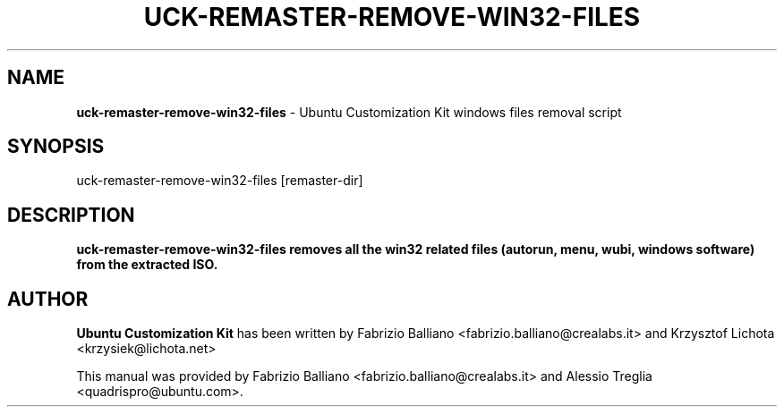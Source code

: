 .IX Title "UCK-REMASTER-REMOVE-WIN32-FILES 1"
.TH UCK-REMASTER-REMOVE-WIN32-FILES 1 "2009-02-04" "2.0.12" ""
.\" For nroff, turn off justification.  Always turn off hyphenation; it makes
.\" way too many mistakes in technical documents.
.if n .ad l
.nh
.SH "NAME"
\&\fBuck-remaster-remove-win32-files\fR \- Ubuntu Customization Kit
windows files removal script
.SH "SYNOPSIS"
.IX Header "SYNOPSIS"
uck-remaster-remove-win32-files [remaster-dir]
.SH "DESCRIPTION"
.IX Header "DESCRIPTION"
\&\fBuck-remaster-remove-win32-files removes all the win32 related files
(autorun, menu, wubi, windows software) from the extracted ISO.
.SH "AUTHOR"
.IX Header "AUTHOR"
\fBUbuntu Customization Kit\fR has been written by Fabrizio Balliano \
<fabrizio.balliano@crealabs.it> and Krzysztof Lichota <krzysiek@lichota.net>
.PP
This manual was provided by Fabrizio Balliano <fabrizio.balliano@crealabs.it>
and Alessio Treglia <quadrispro@ubuntu.com>.
